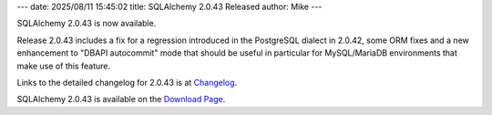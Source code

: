 ---
date: 2025/08/11 15:45:02
title: SQLAlchemy 2.0.43 Released
author: Mike
---

SQLAlchemy 2.0.43 is now available.

Release 2.0.43 includes a fix for a regression introduced in the PostgreSQL
dialect in 2.0.42, some ORM fixes and a new enhancement to "DBAPI autocommit"
mode that should be useful in particular for MySQL/MariaDB environments that
make use of this feature.

Links to the detailed changelog for 2.0.43 is at `Changelog </changelog/CHANGES_2_0_43>`_.

SQLAlchemy 2.0.43 is available on the `Download Page </download.html>`_.

